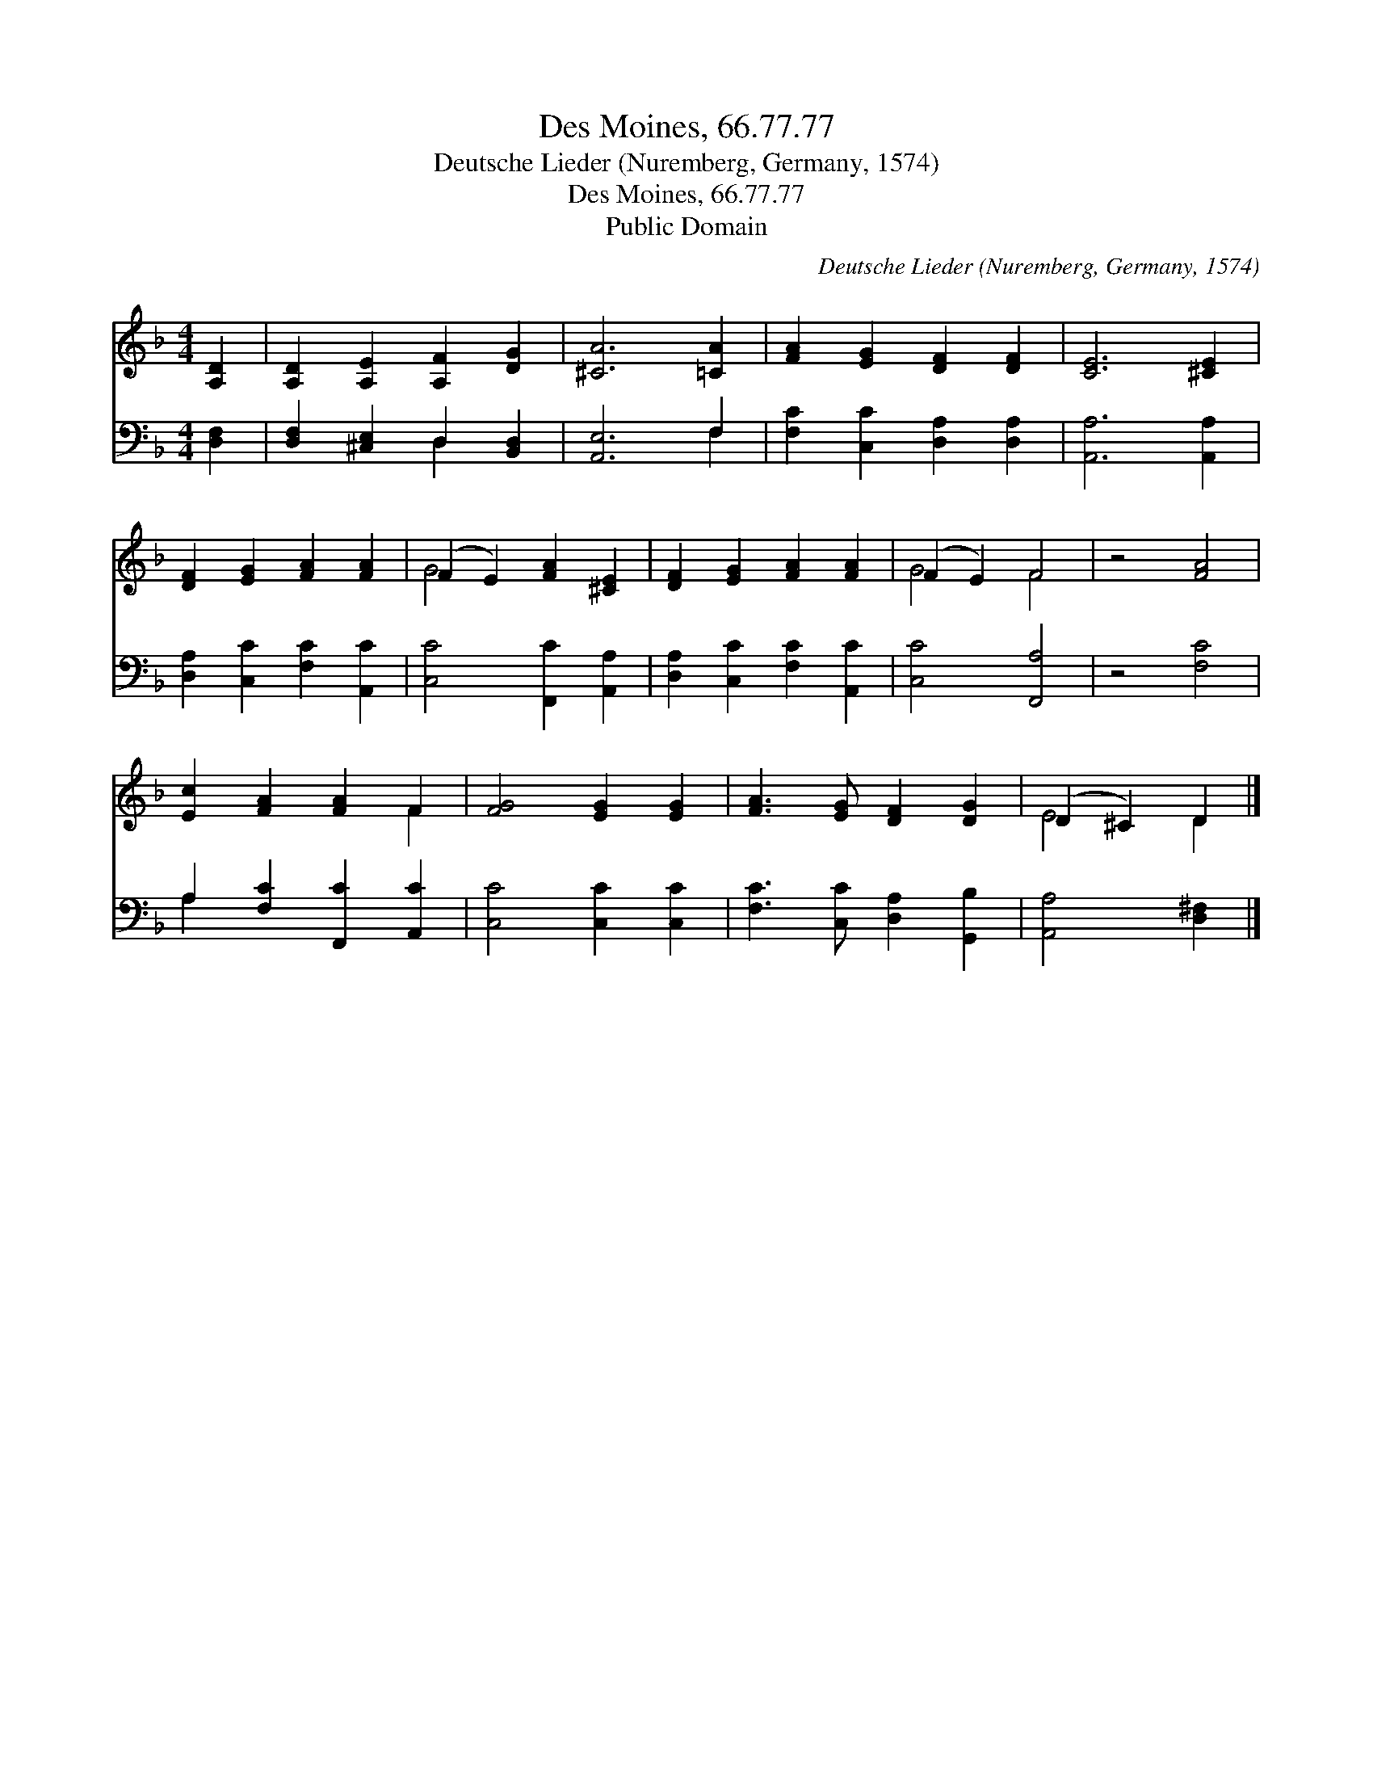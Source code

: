 X:1
T:Des Moines, 66.77.77
T:Deutsche Lieder (Nuremberg, Germany, 1574)
T:Des Moines, 66.77.77
T:Public Domain
C:Deutsche Lieder (Nuremberg, Germany, 1574)
Z:Public Domain
%%score ( 1 2 ) ( 3 4 )
L:1/8
M:4/4
K:F
V:1 treble 
V:2 treble 
V:3 bass 
V:4 bass 
V:1
 [A,D]2 | [A,D]2 [A,E]2 [A,F]2 [DG]2 | [^CA]6 [=CA]2 | [FA]2 [EG]2 [DF]2 [DF]2 | [CE]6 [^CE]2 | %5
 [DF]2 [EG]2 [FA]2 [FA]2 | (F2 E2) [FA]2 [^CE]2 | [DF]2 [EG]2 [FA]2 [FA]2 | (F2 E2) F4 | z4 [FA]4 | %10
 [Ec]2 [FA]2 [FA]2 F2 | [FG]4 [EG]2 [EG]2 | [FA]3 [EG] [DF]2 [DG]2 | (D2 ^C2) D2 |] %14
V:2
 x2 | x8 | x8 | x8 | x8 | x8 | G4 x4 | x8 | G4 F4 | x8 | x6 F2 | x8 | x8 | E4 D2 |] %14
V:3
 [D,F,]2 | [D,F,]2 [^C,E,]2 D,2 [B,,D,]2 | [A,,E,]6 F,2 | [F,C]2 [C,C]2 [D,A,]2 [D,A,]2 | %4
 [A,,A,]6 [A,,A,]2 | [D,A,]2 [C,C]2 [F,C]2 [A,,C]2 | [C,C]4 [F,,C]2 [A,,A,]2 | %7
 [D,A,]2 [C,C]2 [F,C]2 [A,,C]2 | [C,C]4 [F,,A,]4 | z4 [F,C]4 | A,2 [F,C]2 [F,,C]2 [A,,C]2 | %11
 [C,C]4 [C,C]2 [C,C]2 | [F,C]3 [C,C] [D,A,]2 [G,,B,]2 | [A,,A,]4 [D,^F,]2 |] %14
V:4
 x2 | x4 D,2 x2 | x6 F,2 | x8 | x8 | x8 | x8 | x8 | x8 | x8 | A,2 x6 | x8 | x8 | x6 |] %14

